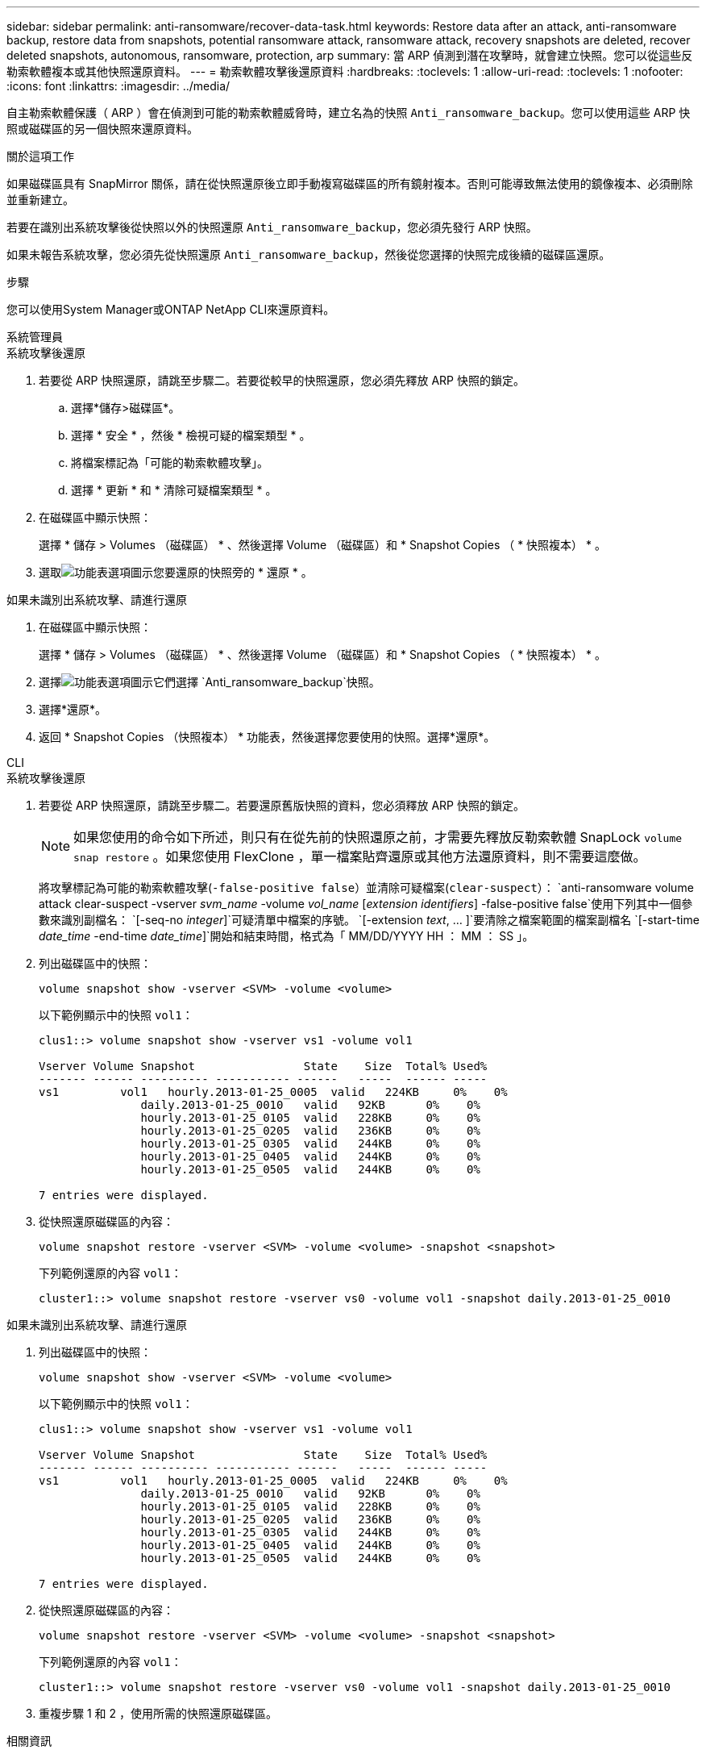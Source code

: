 ---
sidebar: sidebar 
permalink: anti-ransomware/recover-data-task.html 
keywords: Restore data after an attack, anti-ransomware backup, restore data from snapshots, potential ransomware attack, ransomware attack, recovery snapshots are deleted, recover deleted snapshots, autonomous, ransomware, protection, arp 
summary: 當 ARP 偵測到潛在攻擊時，就會建立快照。您可以從這些反勒索軟體複本或其他快照還原資料。 
---
= 勒索軟體攻擊後還原資料
:hardbreaks:
:toclevels: 1
:allow-uri-read: 
:toclevels: 1
:nofooter: 
:icons: font
:linkattrs: 
:imagesdir: ../media/


[role="lead"]
自主勒索軟體保護（ ARP ）會在偵測到可能的勒索軟體威脅時，建立名為的快照 `Anti_ransomware_backup`。您可以使用這些 ARP 快照或磁碟區的另一個快照來還原資料。

.關於這項工作
如果磁碟區具有 SnapMirror 關係，請在從快照還原後立即手動複寫磁碟區的所有鏡射複本。否則可能導致無法使用的鏡像複本、必須刪除並重新建立。

若要在識別出系統攻擊後從快照以外的快照還原 `Anti_ransomware_backup`，您必須先發行 ARP 快照。

如果未報告系統攻擊，您必須先從快照還原 `Anti_ransomware_backup`，然後從您選擇的快照完成後續的磁碟區還原。

.步驟
您可以使用System Manager或ONTAP NetApp CLI來還原資料。

[role="tabbed-block"]
====
.系統管理員
--
.系統攻擊後還原
. 若要從 ARP 快照還原，請跳至步驟二。若要從較早的快照還原，您必須先釋放 ARP 快照的鎖定。
+
.. 選擇*儲存>磁碟區*。
.. 選擇 * 安全 * ，然後 * 檢視可疑的檔案類型 * 。
.. 將檔案標記為「可能的勒索軟體攻擊」。
.. 選擇 * 更新 * 和 * 清除可疑檔案類型 * 。


. 在磁碟區中顯示快照：
+
選擇 * 儲存 > Volumes （磁碟區） * 、然後選擇 Volume （磁碟區）和 * Snapshot Copies （ * 快照複本） * 。

. 選取image:icon_kabob.gif["功能表選項圖示"]您要還原的快照旁的 * 還原 * 。


.如果未識別出系統攻擊、請進行還原
. 在磁碟區中顯示快照：
+
選擇 * 儲存 > Volumes （磁碟區） * 、然後選擇 Volume （磁碟區）和 * Snapshot Copies （ * 快照複本） * 。

. 選擇image:icon_kabob.gif["功能表選項圖示"]它們選擇 `Anti_ransomware_backup`快照。
. 選擇*還原*。
. 返回 * Snapshot Copies （快照複本） * 功能表，然後選擇您要使用的快照。選擇*還原*。


--
.CLI
--
.系統攻擊後還原
. 若要從 ARP 快照還原，請跳至步驟二。若要還原舊版快照的資料，您必須釋放 ARP 快照的鎖定。
+

NOTE: 如果您使用的命令如下所述，則只有在從先前的快照還原之前，才需要先釋放反勒索軟體 SnapLock `volume snap restore` 。如果您使用 FlexClone ，單一檔案貼齊還原或其他方法還原資料，則不需要這麼做。

+
將攻擊標記為可能的勒索軟體攻擊(`-false-positive false`）並清除可疑檔案(`clear-suspect`）：
`anti-ransomware volume attack clear-suspect -vserver _svm_name_ -volume _vol_name_ [_extension identifiers_] -false-positive false`使用下列其中一個參數來識別副檔名：
`[-seq-no _integer_]`可疑清單中檔案的序號。
`[-extension _text_, … ]`要清除之檔案範圍的檔案副檔名
`[-start-time _date_time_ -end-time _date_time_]`開始和結束時間，格式為「 MM/DD/YYYY HH ： MM ： SS 」。

. 列出磁碟區中的快照：
+
[source, cli]
----
volume snapshot show -vserver <SVM> -volume <volume>
----
+
以下範例顯示中的快照 `vol1`：

+
[listing]
----

clus1::> volume snapshot show -vserver vs1 -volume vol1

Vserver Volume Snapshot                State    Size  Total% Used%
------- ------ ---------- ----------- ------   -----  ------ -----
vs1	    vol1   hourly.2013-01-25_0005  valid   224KB     0%    0%
               daily.2013-01-25_0010   valid   92KB      0%    0%
               hourly.2013-01-25_0105  valid   228KB     0%    0%
               hourly.2013-01-25_0205  valid   236KB     0%    0%
               hourly.2013-01-25_0305  valid   244KB     0%    0%
               hourly.2013-01-25_0405  valid   244KB     0%    0%
               hourly.2013-01-25_0505  valid   244KB     0%    0%

7 entries were displayed.
----
. 從快照還原磁碟區的內容：
+
[source, cli]
----
volume snapshot restore -vserver <SVM> -volume <volume> -snapshot <snapshot>
----
+
下列範例還原的內容 `vol1`：

+
[listing]
----
cluster1::> volume snapshot restore -vserver vs0 -volume vol1 -snapshot daily.2013-01-25_0010
----


.如果未識別出系統攻擊、請進行還原
. 列出磁碟區中的快照：
+
[source, cli]
----
volume snapshot show -vserver <SVM> -volume <volume>
----
+
以下範例顯示中的快照 `vol1`：

+
[listing]
----

clus1::> volume snapshot show -vserver vs1 -volume vol1

Vserver Volume Snapshot                State    Size  Total% Used%
------- ------ ---------- ----------- ------   -----  ------ -----
vs1	    vol1   hourly.2013-01-25_0005  valid   224KB     0%    0%
               daily.2013-01-25_0010   valid   92KB      0%    0%
               hourly.2013-01-25_0105  valid   228KB     0%    0%
               hourly.2013-01-25_0205  valid   236KB     0%    0%
               hourly.2013-01-25_0305  valid   244KB     0%    0%
               hourly.2013-01-25_0405  valid   244KB     0%    0%
               hourly.2013-01-25_0505  valid   244KB     0%    0%

7 entries were displayed.
----
. 從快照還原磁碟區的內容：
+
[source, cli]
----
volume snapshot restore -vserver <SVM> -volume <volume> -snapshot <snapshot>
----
+
下列範例還原的內容 `vol1`：

+
[listing]
----
cluster1::> volume snapshot restore -vserver vs0 -volume vol1 -snapshot daily.2013-01-25_0010
----
. 重複步驟 1 和 2 ，使用所需的快照還原磁碟區。


--
====
.相關資訊
* link:https://kb.netapp.com/Advice_and_Troubleshooting/Data_Storage_Software/ONTAP_OS/Ransomware_prevention_and_recovery_in_ONTAP["KB ： ONTAP 中的勒索軟體預防與還原"^]

